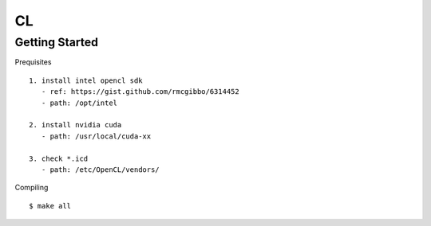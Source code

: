 ##############################################################################
CL
##############################################################################

==============================================================================
Getting Started
==============================================================================

Prequisites

::

    1. install intel opencl sdk
       - ref: https://gist.github.com/rmcgibbo/6314452
       - path: /opt/intel

    2. install nvidia cuda
       - path: /usr/local/cuda-xx

    3. check *.icd
       - path: /etc/OpenCL/vendors/


Compiling

::

    $ make all

